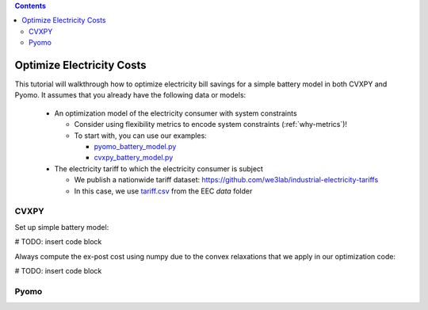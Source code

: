 .. contents::

.. _tutorial-cost:

**************************
Optimize Electricity Costs
**************************

This tutorial will walkthrough how to optimize electricity bill savings for a simple battery model in both CVXPY and Pyomo.
It assumes that you already have the following data or models:

  - An optimization model of the electricity consumer with system constraints

    - Consider using flexibility metrics to encode system constraints (:ref:`why-metrics`)!
    - To start with, you can use our examples:

      - `pyomo_battery_model.py <https://github.com/we3lab/electric-emission-cost/blob/main/examples/pyomo_battery_model.py>`_
      - `cvxpy_battery_model.py <https://github.com/we3lab/electric-emission-cost/blob/main/examples/cvxpy_battery_model.py>`_
  - The electricity tariff to which the electricity consumer is subject

    - We publish a nationwide tariff dataset: https://github.com/we3lab/industrial-electricity-tariffs
    - In this case, we use `tariff.csv <https://github.com/we3lab/electric-emission-cost/blob/main/electric_emission_cost/data/tariff.csv>`_ from the EEC `data` folder

CVXPY
=====

Set up simple battery model:

# TODO: insert code block

Always compute the ex-post cost using numpy due to the convex relaxations that we apply in our optimization code:

# TODO: insert code block

Pyomo
=====

